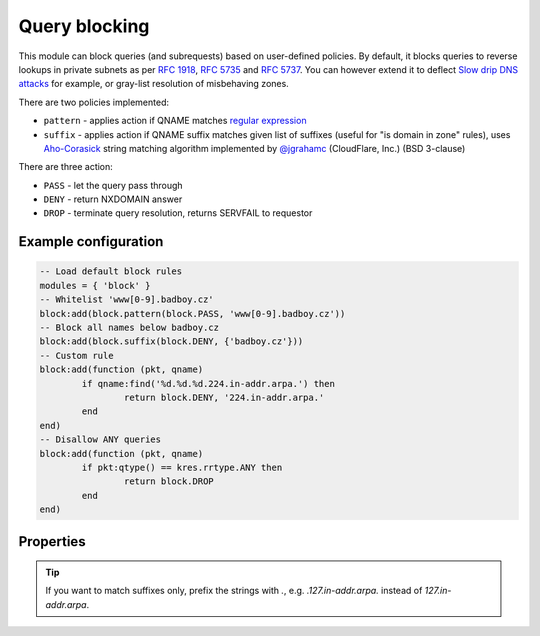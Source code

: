 .. _mod-block:

Query blocking
--------------

This module can block queries (and subrequests) based on user-defined policies.
By default, it blocks queries to reverse lookups in private subnets as per :rfc:`1918`, :rfc:`5735` and :rfc:`5737`.
You can however extend it to deflect `Slow drip DNS attacks <https://blog.secure64.com/?p=377>`_ for example, or gray-list resolution of misbehaving zones.

There are two policies implemented:

* ``pattern``
  - applies action if QNAME matches `regular expression <http://lua-users.org/wiki/PatternsTutorial>`_
* ``suffix``
  - applies action if QNAME suffix matches given list of suffixes (useful for "is domain in zone" rules),
  uses `Aho-Corasick`_ string matching algorithm implemented by `@jgrahamc`_ (CloudFlare, Inc.) (BSD 3-clause)

There are three action:

* ``PASS`` - let the query pass through
* ``DENY`` - return NXDOMAIN answer
* ``DROP`` - terminate query resolution, returns SERVFAIL to requestor

Example configuration
^^^^^^^^^^^^^^^^^^^^^

.. code-block:: lua

	-- Load default block rules
	modules = { 'block' }
	-- Whitelist 'www[0-9].badboy.cz'
	block:add(block.pattern(block.PASS, 'www[0-9].badboy.cz'))
	-- Block all names below badboy.cz
	block:add(block.suffix(block.DENY, {'badboy.cz'}))
	-- Custom rule
	block:add(function (pkt, qname)
		if qname:find('%d.%d.%d.224.in-addr.arpa.') then
			return block.DENY, '224.in-addr.arpa.'
		end
	end)
	-- Disallow ANY queries
	block:add(function (pkt, qname)
		if pkt:qtype() == kres.rrtype.ANY then
			return block.DROP
		end
	end)

Properties
^^^^^^^^^^

.. envvar:: block.PASS (number)
.. envvar:: block.DENY (number)
.. envvar:: block.DROP (number)
.. envvar:: block.private_zones (table of private zones)

.. function:: block:add(rule)

  :param rule: added rule, i.e. ``block.pattern(block.DENY, '[0-9]+.cz')``
  :param pattern: regular expression
  
  Policy to block queries based on the QNAME regex matching.

.. function:: block.pattern(action, pattern)

  :param action: action if the pattern matches QNAME
  :param pattern: regular expression
  
  Policy to block queries based on the QNAME regex matching.

.. function:: block.suffix(action, suffix_table)

  :param action: action if the pattern matches QNAME
  :param suffix_table: table of valid suffixes
  
  Policy to block queries based on the QNAME suffix match.

.. function:: block.suffix_common(action, suffix_table[, common_suffix])

  :param action: action if the pattern matches QNAME
  :param suffix_table: table of valid suffixes
  :param common_suffix: common suffix of entries in suffix_table
  
  Like suffix match, but you can also provide a common suffix of all matches for faster processing (nil otherwise).

.. tip:: If you want to match suffixes only, prefix the strings with `.`, e.g. `.127.in-addr.arpa.` instead of `127.in-addr.arpa`.

.. _`Aho-Corasick`: https://en.wikipedia.org/wiki/Aho%E2%80%93Corasick_string_matching_algorithm
.. _`@jgrahamc`: https://github.com/jgrahamc/aho-corasick-lua

